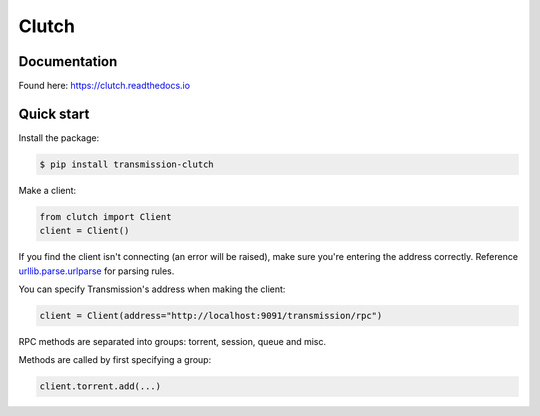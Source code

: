 Clutch
--------

.. image:: https://readthedocs.org/projects/clutch/badge/?version=latest
    :target: https://clutch.readthedocs.io/en/latest/?badge=latest
    :alt: Documentation badge

.. image:: https://img.shields.io/pypi/v/transmission-clutch.svg
    :target: https://pypi.org/project/transmission-clutch
    :alt: PyPI badge

.. image:: https://img.shields.io/pypi/pyversions/transmission-clutch.svg
    :target: https://pypi.org/project/transmission-clutch
    :alt: PyPI versions badge

.. image:: https://img.shields.io/badge/code%20style-black-000000.svg
    :target: https://github.com/ambv/black
    :alt: Black formatter badge

.. image:: https://img.shields.io/pypi/l/transmission-clutch.svg
    :target: https://en.wikipedia.org/wiki/MIT_License
    :alt: License badge

.. image:: https://img.shields.io/pypi/dm/transmission-clutch.svg
    :target: https://pypistats.org/packages/transmission-clutch
    :alt: PyPI downloads badge

Documentation
====

Found here: `<https://clutch.readthedocs.io>`_

Quick start
===========

Install the package:

.. code-block:: console

    $ pip install transmission-clutch

Make a client:

.. code-block:: python

    from clutch import Client
    client = Client()

If you find the client isn't connecting (an error will be raised), make sure you're entering the address correctly. Reference `urllib.parse.urlparse`_ for parsing rules.

You can specify Transmission's address when making the client:

.. code-block:: python

    client = Client(address="http://localhost:9091/transmission/rpc")

.. _urllib.parse.urlparse: https://docs.python.org/3/library/urllib.parse.html#urllib.parse.urlparse

RPC methods are separated into groups: torrent, session, queue and misc.

Methods are called by first specifying a group:

.. code-block:: python

    client.torrent.add(...)
